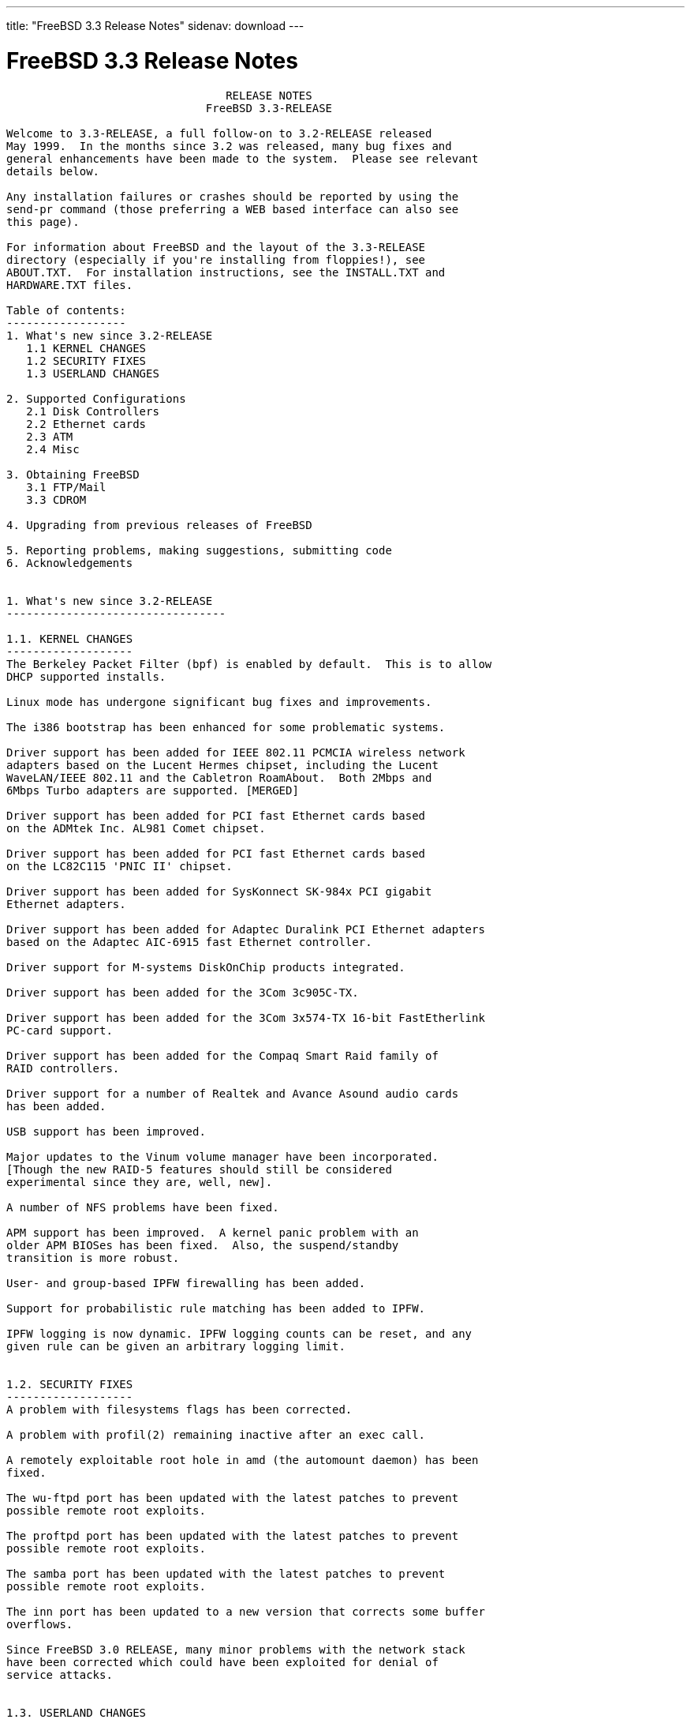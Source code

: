 ---
title: "FreeBSD 3.3 Release Notes"
sidenav: download
--- 

= FreeBSD 3.3 Release Notes

....
                                 RELEASE NOTES
                              FreeBSD 3.3-RELEASE

Welcome to 3.3-RELEASE, a full follow-on to 3.2-RELEASE released
May 1999.  In the months since 3.2 was released, many bug fixes and
general enhancements have been made to the system.  Please see relevant
details below.

Any installation failures or crashes should be reported by using the
send-pr command (those preferring a WEB based interface can also see
this page).

For information about FreeBSD and the layout of the 3.3-RELEASE
directory (especially if you're installing from floppies!), see
ABOUT.TXT.  For installation instructions, see the INSTALL.TXT and
HARDWARE.TXT files.

Table of contents:
------------------
1. What's new since 3.2-RELEASE
   1.1 KERNEL CHANGES
   1.2 SECURITY FIXES
   1.3 USERLAND CHANGES

2. Supported Configurations
   2.1 Disk Controllers
   2.2 Ethernet cards
   2.3 ATM
   2.4 Misc

3. Obtaining FreeBSD
   3.1 FTP/Mail
   3.3 CDROM

4. Upgrading from previous releases of FreeBSD

5. Reporting problems, making suggestions, submitting code
6. Acknowledgements


1. What's new since 3.2-RELEASE
---------------------------------

1.1. KERNEL CHANGES
-------------------
The Berkeley Packet Filter (bpf) is enabled by default.  This is to allow
DHCP supported installs.

Linux mode has undergone significant bug fixes and improvements.

The i386 bootstrap has been enhanced for some problematic systems.

Driver support has been added for IEEE 802.11 PCMCIA wireless network
adapters based on the Lucent Hermes chipset, including the Lucent
WaveLAN/IEEE 802.11 and the Cabletron RoamAbout.  Both 2Mbps and
6Mbps Turbo adapters are supported. [MERGED]

Driver support has been added for PCI fast Ethernet cards based
on the ADMtek Inc. AL981 Comet chipset.

Driver support has been added for PCI fast Ethernet cards based
on the LC82C115 'PNIC II' chipset.

Driver support has been added for SysKonnect SK-984x PCI gigabit
Ethernet adapters.

Driver support has been added for Adaptec Duralink PCI Ethernet adapters
based on the Adaptec AIC-6915 fast Ethernet controller.

Driver support for M-systems DiskOnChip products integrated.

Driver support has been added for the 3Com 3c905C-TX.

Driver support has been added for the 3Com 3x574-TX 16-bit FastEtherlink
PC-card support.

Driver support has been added for the Compaq Smart Raid family of
RAID controllers.

Driver support for a number of Realtek and Avance Asound audio cards
has been added.

USB support has been improved.

Major updates to the Vinum volume manager have been incorporated.
[Though the new RAID-5 features should still be considered
experimental since they are, well, new].

A number of NFS problems have been fixed.

APM support has been improved.  A kernel panic problem with an
older APM BIOSes has been fixed.  Also, the suspend/standby
transition is more robust.

User- and group-based IPFW firewalling has been added.

Support for probabilistic rule matching has been added to IPFW.

IPFW logging is now dynamic. IPFW logging counts can be reset, and any
given rule can be given an arbitrary logging limit.


1.2. SECURITY FIXES
-------------------
A problem with filesystems flags has been corrected.

A problem with profil(2) remaining inactive after an exec call.

A remotely exploitable root hole in amd (the automount daemon) has been
fixed.

The wu-ftpd port has been updated with the latest patches to prevent
possible remote root exploits.

The proftpd port has been updated with the latest patches to prevent
possible remote root exploits.

The samba port has been updated with the latest patches to prevent
possible remote root exploits.

The inn port has been updated to a new version that corrects some buffer
overflows.

Since FreeBSD 3.0 RELEASE, many minor problems with the network stack
have been corrected which could have been exploited for denial of
service attacks.


1.3. USERLAND CHANGES
---------------------
The support environment for Linux mode has finally been updated. The
linux_lib and linux_devel ports are replaced by resp. linux_base and
linux_devtools. These new ports are based on Red Hat 5.2 packages
and include support for both glibc2 and libc5 based applications.

Sysinstall now contains DHCP client support.

TCP Wrapper support in inetd(8) is now controlled with command-line
options and data-gram (UDP) services may be wrapped in addition to previously
wrapped service types. Please see the manpage for details, since inetd
run without command-line options will do no wrapping.

ISC's DHCP client has been upgraded to version 2.0.

Bison, the GNU parser generator, has been upgraded to version 1.28.

The Advanced Power Management monitor daemon, apmd(8), has been added.
This allows the user to select the APM events to be handled from
userland and specify the commands for a given event.  This allows the
APM behavior to be configured in a flexable manner.  Please see the
manpage for details.


2. Supported Configurations
---------------------------
FreeBSD currently runs on a wide variety of ISA, VLB, EISA and PCI bus
based PC's, ranging from 386sx to Pentium class machines (though the
386sx is not recommended).  Support for generic IDE or ESDI drive
configurations, various SCSI controller, network and serial cards is
also provided.

What follows is a list of all peripherals currently known to work with
FreeBSD.  Other configurations may also work, we have simply not as yet
received confirmation of this.


2.1. Disk Controllers
---------------------
WD1003 (any generic MFM/RLL)
WD1007 (any generic IDE/ESDI)
IDE
ATA

Adaptec 1535 ISA SCSI controllers
Adaptec 154x series ISA SCSI controllers
Adaptec 174x series EISA SCSI controller in standard and enhanced mode.
Adaptec 274X/284X/2920C/294x/2950/3940/3950 (Narrow/Wide/Twin) series
EISA/VLB/PCI SCSI controllers.
Adaptec AIC7850, AIC7860, AIC7880, AIC789x, on-board SCSI controllers.

AdvanSys SCSI controllers (all models).

BusLogic MultiMaster controllers:

[ Please note that BusLogic/Mylex "Flashpoint" adapters are NOT yet supported ]

BusLogic MultiMaster "W" Series Host Adapters:
    BT-948, BT-958, BT-958D
BusLogic MultiMaster "C" Series Host Adapters:
    BT-946C, BT-956C, BT-956CD, BT-445C, BT-747C, BT-757C, BT-757CD, BT-545C,
    BT-540CF
BusLogic MultiMaster "S" Series Host Adapters:
    BT-445S, BT-747S, BT-747D, BT-757S, BT-757D, BT-545S, BT-542D, BT-742A,
    BT-542B
BusLogic MultiMaster "A" Series Host Adapters:
    BT-742A, BT-542B

AMI FastDisk controllers that are true BusLogic MultiMaster clones are also
supported.

DPT SmartCACHE Plus, SmartCACHE III, SmartRAID III, SmartCACHE IV and
SmartRAID IV SCSI/RAID controllers are supported.  The DPT SmartRAID/CACHE V
is not yet supported.

SymBios (formerly NCR) 53C810, 53C810a, 53C815, 53C820, 53C825a,
53C860, 53C875, 53C875j, 53C885, 53C895 and 53C896 PCI SCSI controllers:
        ASUS SC-200
        Data Technology DTC3130 (all variants)
        Diamond FirePort (all)
        NCR cards (all)
        Symbios cards (all)
        Tekram DC390W, 390U and 390F
        Tyan S1365


QLogic 1020, 1040, 1040B, 1080 and 1240 SCSI Host Adapters.
QLogic 2100 Fibre Channel Adapters (private loop only).

DTC 3290 EISA SCSI controller in 1542 emulation mode.

With all supported SCSI controllers, full support is provided for
SCSI-I & SCSI-II peripherals, including hard disks, optical disks,
tape drives (including DAT and 8mm Exabyte), medium changers, processor
target devices and CDROM drives.  WORM devices that support CDROM commands
are supported for read-only access by the CDROM driver.  WORM/CD-R/CD-RW
writing support is provided by cdrecord, which is in the ports tree.

The following CD-ROM type systems are supported at this time:
(cd)    SCSI interface (also includes ProAudio Spectrum and
        SoundBlaster SCSI)
(matcd) Matsushita/Panasonic (Creative SoundBlaster) proprietary
        interface (562/563 models)
(scd)   Sony proprietary interface (all models)
(wcd)   ATAPI IDE interface

The following drivers were supported under the old SCSI subsystem, but are
NOT YET supported under the new CAM SCSI subsystem:

  Tekram DC390 and DC390T controllers (maybe other cards based on the
  AMD 53c974 as well).

  NCR5380/NCR53400 ("ProAudio Spectrum") SCSI controller.

  UltraStor 14F, 24F and 34F SCSI controllers.

  Seagate ST01/02 SCSI controllers.

  Future Domain 8xx/950 series SCSI controllers.

  WD7000 SCSI controller.

  Adaptec 1510 series ISA SCSI controllers (not for bootable devices)
  Adaptec 152x series ISA SCSI controllers
  Adaptec AIC-6260 and AIC-6360 based boards, which includes the AHA-152x
  and SoundBlaster SCSI cards.

  [ Note:  There is work-in-progress to port the AIC-6260/6360 and
    UltraStor drivers to the new CAM SCSI framework, but no estimates on
    when or if they will be completed. ]

Unmaintained drivers, they might or might not work for your hardware:

  Floppy tape interface (Colorado/Mountain/Insight)

  (mcd)   Mitsumi proprietary CD-ROM interface (all models)

2.2. Ethernet cards
-------------------

Adaptec Duralink PCI fast Ethernet adapters based on the Adaptec
AIC-6915 fast Ethernet controller chip, including the following:
  ANA-62011 64-bit single port 10/100-BaseTX adapter
  ANA-62022 64-bit dual port 10/100-BaseTX adapter
  ANA-62044 64-bit quad port 10/100-BaseTX adapter
  ANA-69011 32-bit single port 10/100-BaseTX adapter
  ANA-62020 64-bit single port 100-BaseFX adapter

Allied-Telesis AT1700 and RE2000 cards

Alteon Networks PCI gigabit Ethernet NICs based on the Tigon 1 and Tigon 2
chipsets, including the following:
  Alteon AceNIC (Tigon 1 and 2)
  3Com 3c985-SX (Tigon 1 and 2)
  Netgear GA620 (Tigon 2)
  Silicon Graphics Gigabit Ethernet
  DEC/Compaq EtherWORKS 1000
  NEC Gigabit Ethernet

AMD PCnet/PCI (79c970 & 53c974 or 79c974)

SMC Elite 16 WD8013 Ethernet interface, and most other WD8003E,
WD8003EBT, WD8003W, WD8013W, WD8003S, WD8003SBT and WD8013EBT
based clones.  SMC Elite Ultra.  SMC Etherpower II.

RealTek 8129/8139 fast Ethernet NICs including the following:
  Allied Telesyn AT2550
  Allied Telesyn AT2500TX
  Genius GF100TXR (RTL8139)
  NDC Communications NE100TX-E
  OvisLink LEF-8129TX
  OvisLink LEF-8139TX
  Netronix Inc. EA-1210 NetEther 10/100
  KTX-9130TX 10/100 Fast Ethernet
  Accton "Cheetah" EN1027D (MPX 5030/5038; RealTek 8139 clone?)
  SMC EZ Card 10/100 PCI 1211-TX

Lite-On 82c168/82c169 PNIC fast Ethernet NICs including the following:
  LinkSys EtherFast LNE100TX
  NetGear FA310-TX Rev. D1
  Matrox FastNIC 10/100
  Kingston KNE110TX

Macronix 98713, 98713A, 98715, 98715A and 98725 fast Ethernet NICs
  NDC Communications SFA100A (98713A)
  CNet Pro120A (98713 or 98713A)
  CNet Pro120B (98715)
  SVEC PN102TX (98713)

Macronix/Lite-On PNIC II LC82C115 fast Ethernet NICs including the following:
  LinkSys EtherFast LNE100TX Version 2

Winbond W89C840F fast Ethernet NICs including the following:
  Trendware TE100-PCIE

VIA Technologies VT3043 "Rhine I" and VT86C100A "Rhine II" fast Ethernet
NICs including the following:
  Hawking Technologies PN102TX
  D-Link DFE530TX

SysKonnect SK-984x PCI gigabit Ethernet cards including the following:
  SK-9841 1000baseLX single mode fiber, single port
  SK-9842 1000baseSX multi-mode fiber, single port
  SK-9843 1000baseLX single mode fiber, dual port
  SK-9844 1000baseSX multi-mode fiber, dual port

Texas Instruments ThunderLAN PCI NICs, including the following:
  Compaq Netelligent 10, 10/100, 10/100 Proliant, 10/100 Dual-Port
  Compaq Netelligent 10/100 TX Embedded UTP, 10 T PCI UTP/Coax, 10/100 TX UTP
  Compaq NetFlex 3P, 3P Integrated, 3P w/ BNC
  Olicom OC-2135/2138, OC-2325, OC-2326 10/100 TX UTP
  Racore 8165 10/100-BaseTX
  Racore 8148 10-BaseT/100-BaseTX/100-BaseFX multi-personality

ADMtek Inc. AL981-based PCI fast Ethernet NICs

ASIX Electronics AX88140A PCI NICs, including the following:
  Alfa Inc. GFC2204
  CNet Pro110B

DEC EtherWORKS III NICs (DE203, DE204, and DE205)
DEC EtherWORKS II NICs (DE200, DE201, DE202, and DE422)
DEC DC21040, DC21041, or DC21140 based NICs (SMC Etherpower 8432T, DE245, etc)
DEC FDDI (DEFPA/DEFEA) NICs

Fujitsu MB86960A/MB86965A

HP PC Lan+ cards (model numbers: 27247B and 27252A).

Intel EtherExpress 16
Intel EtherExpress Pro/10
Intel EtherExpress Pro/100B PCI Fast Ethernet

Isolan AT 4141-0 (16 bit)
Isolink 4110     (8 bit)

Novell NE1000, NE2000, and NE2100 Ethernet interface.

PCI network cards emulating the NE2000: RealTek 8029, NetVin 5000,
Winbond W89C940, Surecom NE-34, VIA VT86C926.

3Com 3C501 cards

3Com 3C503 Etherlink II

3Com 3c505 Etherlink/+

3Com 3C507 Etherlink 16/TP

3Com 3C509, 3C579, 3C589 (PCMCIA), 3C590/592/595/900/905/905B/905C PCI
and EISA (Fast) Etherlink III / (Fast) Etherlink XL

3Com 3c980/3c980B Fast Etherlink XL server adapter

3Com 3cSOHO100-TX OfficeConnect adapter

Toshiba Ethernet cards

Crystal Semiconductor CS89x0-based NICs, including:
  IBM Etherjet ISA

PCMCIA Etherjet cards from IBM and National Semiconductor are also
supported.

Note that NO token ring cards are supported at this time as we're
still waiting for someone to donate a driver for one of them.  Any
takers?

2.3 ATM
-------

   o ATM Host Interfaces
        - FORE Systems, Inc. PCA-200E ATM PCI Adapters
        - Efficient Networks, Inc. ENI-155p ATM PCI Adapters

   o ATM Signaling Protocols
        - The ATM Forum UNI 3.1 signaling protocol
        - The ATM Forum UNI 3.0 signaling protocol
        - The ATM Forum ILMI address registration
        - FORE Systems's proprietary SPANS signaling protocol
        - Permanent Virtual Channels (PVCs)

   o IETF "Classical IP and ARP over ATM" model
        - RFC 1483, "Multi-protocol Encapsulation over ATM Adaptation Layer 5"
        - RFC 1577, "Classical IP and ARP over ATM"
        - RFC 1626, "Default IP MTU for use over ATM AAL5"
        - RFC 1755, "ATM Signaling Support for IP over ATM"
        - RFC 2225, "Classical IP and ARP over ATM"
        - RFC 2334, "Server Cache Synchronization Protocol (SCSP)"
        - Internet Draft draft-ietf-ion-scsp-atmarp-00.txt,
                "A Distributed ATMARP Service Using SCSP"

   o ATM Sockets interface

2.4. Misc
---------

AST 4 port serial card using shared IRQ.

ARNET 8 port serial card using shared IRQ.
ARNET (now Digiboard) Sync 570/i high-speed serial.

Boca BB1004 4-Port serial card (Modems NOT supported)
Boca IOAT66 6-Port serial card (Modems supported)
Boca BB1008 8-Port serial card (Modems NOT supported)
Boca BB2016 16-Port serial card (Modems supported)

Comtrol Rocketport card.

Cyclades Cyclom-y Serial Board.

STB 4 port card using shared IRQ.

SDL Communications Riscom/8 Serial Board.
SDL Communications RISCom/N2 and N2pci high-speed sync serial boards.

Stallion multi-port serial boards: EasyIO, EasyConnection 8/32 & 8/64,
ONboard 4/16 and Brumby.

Specialix SI/XIO/SX ISA, EISA and PCI serial expansion cards/modules.

Adlib, SoundBlaster, SoundBlaster Pro, ProAudioSpectrum, Gravis UltraSound
and Roland MPU-401 sound cards. (snd driver)

Most ISA audio codecs manufactured by Crystal Semiconductors, OPTi, Creative
Labs, Avance, Yamaha and ENSONIQ. (pcm driver)

Connectix QuickCam
Matrox Meteor Video frame grabber
Creative Labs Video Spigot frame grabber
Cortex1 frame grabber
Hauppauge Wincast/TV boards (PCI)
STB TV PCI
Intel Smart Video Recorder III
Various Frame grabbers based on Brooktree Bt848 / Bt878 chip.

HP4020, HP6020, Philips CDD2000/CDD2660 and Plasmon CD-R drives.

PS/2 mice

Standard PC Joystick

X-10 power controllers

GPIB and Transputer drivers.

Genius and Mustek hand scanners.

Xilinx XC6200 based reconfigurable hardware cards compatible with
the HOT1 from Virtual Computers (www.vcc.com)

Support for Dave Mills experimental Loran-C receiver.

Lucent Technologies WaveLAN/IEEE 802.11 PCMCIA and ISA standard speed
(2Mbps) and turbo speed (6Mbps) wireless network adapters and work-a-likes
(NCR WaveLAN/IEEE 802.11, Cabletron RoamAbout 802.11 DS). Note: the
ISA versions of these adapters are actually PCMCIA cards combined with
an ISA to PCMCIA bridge card, so both kinds of devices work with
the same driver.

FreeBSD currently does NOT support IBM's microchannel (MCA) bus.

3. Obtaining FreeBSD
--------------------

You may obtain FreeBSD in a variety of ways:

3.1. FTP/Mail
-------------

You can ftp FreeBSD and any or all of its optional packages from
`ftp.FreeBSD.org' - the official FreeBSD release site.

For other locations that mirror the FreeBSD software see the file
MIRROR.SITES.  Please ftp the distribution from the site closest (in
networking terms) to you.  Additional mirror sites are always welcome!
Contact freebsd-admin@FreeBSD.org for more details if you'd like to
become an official mirror site.

If you do not have access to the Internet and electronic mail is your
only recourse, then you may still fetch the files by sending mail to
`ftpmail@ftpmail.vix.com' - putting the keyword "help" in your message
to get more information on how to fetch files using this mechanism.
Please do note, however, that this will end up sending many *tens of
megabytes* through the mail and should only be employed as an absolute
LAST resort!


3.2. CDROM
----------

FreeBSD 3.3-RELEASE CDs may be ordered on CDROM from:

        Walnut Creek CDROM
        4041 Pike Lane, Suite F
        Concord CA  94520
        1-800-786-9907, +1-925-674-0783, +1-925-674-0821 (FAX)

Or via the Internet from orders@cdrom.com or http://www.cdrom.com.
Their current catalog can be obtained via ftp from:

        ftp://ftp.cdrom.com/cdrom/catalog

Cost per -RELEASE CD is $39.95 or $24.95 with a FreeBSD subscription.
FreeBSD SNAPshot CDs, when available, are $39.95 or $14.95 with a
FreeBSD-SNAP subscription (-RELEASE and -SNAP subscriptions are entirely
separate).  With a subscription, you will automatically receive updates as
they are released.  Your credit card will be billed when each disk is
shipped and you may cancel your subscription at any time without further
obligation.

Shipping (per order not per disc) is $5 in the US, Canada or Mexico
and $9.00 overseas.  They accept Visa, Mastercard, Discover, American
Express or checks in U.S. Dollars and ship COD within the United
States.  California residents please add 8.25% sales tax.

Should you be dissatisfied for any reason, the CD comes with an
unconditional return policy.


4. Upgrading from previous releases of FreeBSD
----------------------------------------------

If you're upgrading from a previous release of FreeBSD, most likely
it's 2.2.x or 2.1.x (in some lesser number of cases) and some of the
following issues may affect you, depending of course on your chosen
method of upgrading.  There are two popular ways of upgrading
FreeBSD distributions:

        o Using sources, via /usr/src
        o Using sysinstall's (binary) upgrade option.

In the case of using sources, there are simply two targets you need to
be aware of: The standard ``upgrade'' target, which will upgrade a 2.x
or 3.0 system to 3.3 and the ``world'' target, which will take an
already upgraded system and keep it in sync with whatever changes have
happened since the initial upgrade.

In the case of using the binary upgrade option, the system will go
straight to 3.3/ELF but also populate the /<basepath>/lib/aout
directories for backwards compatibility with older binaries.

In either case, going to ELF will mean that you'll have somewhat
smaller binaries and access to a lot more compiler goodies which have
been already been ported to other ELF environments (our older and
somewhat crufty a.out format being largely unsupported by most other
software projects).  Those who wish to retain access to the older
a.out dynamic executables should be sure and install the compat22
distribution. Notice that the a.out libraries won't be accessible
until the system is rebooted, which may cause trouble with certain
a.out packages.

Also, do not use install disks or sysinstall from previous versions,
as version 3.1 introduced a new bootstrapping procedure, requiring
new boot blocks to be installed (because of elf kernels), and version
3.2 has further modifications to the bootstrapping procedure.

[ other important upgrading notes should go here]


5. Reporting problems, making suggestions, submitting code.
-----------------------------------------------------------
Your suggestions, bug reports and contributions of code are always
valued - please do not hesitate to report any problems you may find
(preferably with a fix attached, if you can!).

The preferred method to submit bug reports from a machine with
Internet mail connectivity is to use the send-pr command or use the CGI
script at http://www.FreeBSD.org/send-pr.html.  Bug reports
will be dutifully filed by our faithful bugfiler program and you can
be sure that we'll do our best to respond to all reported bugs as soon
as possible.  Bugs filed in this way are also visible on our WEB site
in the support section and are therefore valuable both as bug reports
and as "signposts" for other users concerning potential problems to
watch out for.

If, for some reason, you are unable to use the send-pr command to
submit a bug report, you can try to send it to:

                freebsd-bugs@FreeBSD.org

Note that send-pr itself is a shell script that should be easy to move
even onto a totally different system.  We much prefer if you could use
this interface, since it make it easier to keep track of the problem
reports.  However, before submitting, please try to make sure whether
the problem might have already been fixed since.


Otherwise, for any questions or tech support issues, please send mail to:

                freebsd-questions@FreeBSD.org


Additionally, being a volunteer effort, we are always happy to have
extra hands willing to help - there are already far more desired
enhancements than we'll ever be able to manage by ourselves!  To
contact us on technical matters, or with offers of help, please send
mail to:

                freebsd-hackers@FreeBSD.org


Please note that these mailing lists can experience *significant*
amounts of traffic and if you have slow or expensive mail access and
are only interested in keeping up with significant FreeBSD events, you
may find it preferable to subscribe instead to:

                freebsd-announce@FreeBSD.org


All of the mailing lists can be freely joined by anyone wishing
to do so.  Send mail to MajorDomo@FreeBSD.org and include the keyword
`help' on a line by itself somewhere in the body of the message.  This
will give you more information on joining the various lists, accessing
archives, etc.  There are a number of mailing lists targeted at
special interest groups not mentioned here, so send mail to majordomo
and ask about them!


6. Acknowledgments
-------------------

FreeBSD represents the cumulative work of many dozens, if not
hundreds, of individuals from around the world who have worked very
hard to bring you this release.  For a complete list of FreeBSD
project staffers, please see:

        http://www.FreeBSD.org/handbook/staff.html

or, if you've loaded the doc distribution:

        file:/usr/share/doc/handbook/staff.html


Special mention to:

        The donors listed at http://www.FreeBSD.org/handbook/donors.html

        And to the many thousands of FreeBSD users and testers all over the
        world, without whom this release simply would not have been possible.

We sincerely hope you enjoy this release of FreeBSD!

                        The FreeBSD Project
....

link:../../[Release Home]
